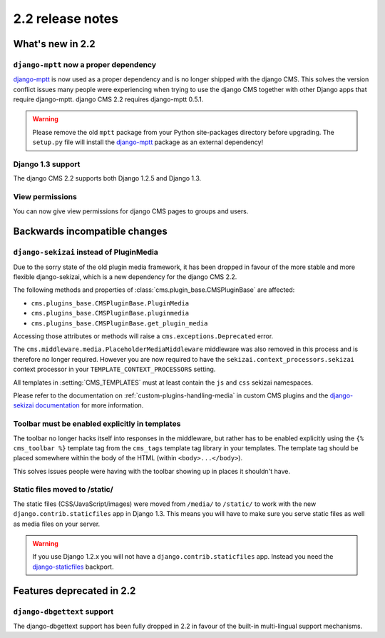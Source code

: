 #################
2.2 release notes
#################

*****************
What's new in 2.2
*****************

``django-mptt`` now a proper dependency
=======================================

`django-mptt`_ is now used as a
proper dependency and is no longer shipped with the django CMS. This solves the
version conflict issues many people were experiencing when trying to use the django CMS
together with other Django apps that require django-mptt. django CMS 2.2
requires django-mptt 0.5.1.

.. warning::

    Please remove the old ``mptt`` package from your Python site-packages
    directory before upgrading. The ``setup.py`` file will install the
    `django-mptt`_ package as an external dependency!

.. _django-mptt: https://github.com/django-mptt/django-mptt/


Django 1.3 support
==================

The django CMS 2.2 supports both Django 1.2.5 and Django 1.3.


View permissions
================

You can now give view permissions for django CMS pages to groups and users.

.. _backwards-incompatible-changes:

******************************
Backwards incompatible changes
******************************

``django-sekizai`` instead of PluginMedia
=========================================

Due to the sorry state of the old plugin media framework, it has been dropped in
favour of the more stable and more flexible django-sekizai, which is a new
dependency for the django CMS 2.2.

The following methods and properties of :class:`cms.plugin_base.CMSPluginBase`
are affected:

* ``cms.plugins_base.CMSPluginBase.PluginMedia``
* ``cms.plugins_base.CMSPluginBase.pluginmedia``
* ``cms.plugins_base.CMSPluginBase.get_plugin_media``

Accessing those attributes or methods will raise a
``cms.exceptions.Deprecated`` error.

The ``cms.middleware.media.PlaceholderMediaMiddleware`` middleware was also
removed in this process and is therefore no longer required. However you are now
required to have the ``sekizai.context_processors.sekizai`` context processor
in your ``TEMPLATE_CONTEXT_PROCESSORS`` setting.

All templates in :setting:`CMS_TEMPLATES` must at least contain the ``js`` and
``css`` sekizai namespaces.

Please refer to the documentation on :ref:`custom-plugins-handling-media` in
custom CMS plugins and the
`django-sekizai documentation <https://django-sekizai.readthedocs.io/>`_ for
more information.


Toolbar must be enabled explicitly in templates
===============================================

The toolbar no longer hacks itself into responses in the middleware, but rather
has to be enabled explicitly using the ``{% cms_toolbar %}`` template tag from
the ``cms_tags`` template tag library in your templates. The template tag
should be placed somewhere within the body of the HTML (within ``<body>...</body>``).

This solves issues people were having with the toolbar showing up in places it
shouldn't have.


Static files moved to /static/
==============================

The static files (CSS/JavaScript/images) were moved from ``/media/`` to
``/static/`` to work with the new ``django.contrib.staticfiles`` app in Django
1.3. This means you will have to make sure you serve static files as well as
media files on your server.

.. warning::

    If you use Django 1.2.x you will not have a ``django.contrib.staticfiles``
    app. Instead you need the `django-staticfiles`_ backport.


**************************
Features deprecated in 2.2
**************************

``django-dbgettext`` support
============================

The django-dbgettext support has been fully dropped in 2.2 in favour of the
built-in multi-lingual support mechanisms.


.. _django-staticfiles: https://pypi.python.org/pypi/django-staticfiles/
